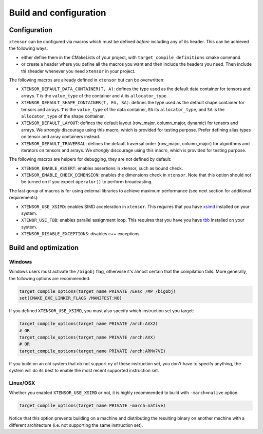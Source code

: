 .. Copyright (c) 2016, Johan Mabille, Sylvain Corlay and Wolf Vollprecht

   Distributed under the terms of the BSD 3-Clause License.

   The full license is in the file LICENSE, distributed with this software.

.. _build-configuration:

Build and configuration
=======================

Configuration
-------------

``xtensor`` can be configured via macros which must be defined *before* including
any of its header. This can be achieved the following ways:

- either define them in the CMakeLists of your project, with ``target_compile_definitions``
  cmake command.
- or create a header where you define all the macros you want and then include the headers you
  need. Then include thi sheader whenever you need ``xtensor`` in your project.

The following macros are already defined in ``xtensor`` but can be overwritten:

- ``XTENSOR_DEFAULT_DATA_CONTAINER(T, A)``: defines the type used as the default data container for tensors and arrays. ``T``
  is the ``value_type`` of the container and ``A`` its ``allocator_type``.
- ``XTENSOR_DEFAULT_SHAPE_CONTAINER(T, EA, SA)``: defines the type used as the default shape container for tensors and arrays.
  ``T`` is the ``value_type`` of the data container, ``EA`` its ``allocator_type``, and ``SA`` is the ``allocator_type``
  of the shape container.
- ``XTENSOR_DEFAULT_LAYOUT``: defines the default layout (row_major, column_major, dynamic) for tensors and arrays. We *strongly*
  discourage using this macro, which is provided for testing purpose. Prefer defining alias types on tensor and array
  containers instead.
- ``XTENSOR_DEFAULT_TRAVERSAL``: defines the default traversal order (row_major, column_major) for algorithms and iterators on tensors
  and arrays. We *strongly* discourage using this macro, which is provided for testing purpose.

The following macros are helpers for debugging, they are not defined by default:

- ``XTENSOR_ENABLE_ASSERT``: enables assertions in xtensor, such as bound check.
- ``XTENSOR_ENABLE_CHECK_DIMENSION``: enables the dimensions check in ``xtensor``. Note that this option should not be turned
  on if you expect ``operator()`` to perform broadcasting.

The last gorup of macros is for using external libraries to achieve maximum performance (see next section for additional
requirements):

- ``XTENSOR_USE_XSIMD``: enables SIMD acceleration in ``xtensor``. This requires that you have xsimd_ installed
  on your system.
- ``XTENOR_USE_TBB``: enables parallel assignment loop. This requires that you have you have tbb_ installed
  on your system.

- ``XTENSOR_DISABLE_EXCEPTIONS``: disables c++ exceptions.

Build and optimization
----------------------

Windows
~~~~~~~

Windows users must activate the ``/bigobj`` flag, otherwise it's almost certain that the compilation fails. More generally,
the following options are recommended:

.. code:: cmake

    target_compile_options(target_name PRIVATE /EHsc /MP /bigobj)
    set(CMAKE_EXE_LINKER_FLAGS /MANIFEST:NO)

If you defined ``XTENSOR_USE_XSIMD``, you must also specify which instruction set you target:

.. code:: cmake

    target_compile_options(target_name PRIVATE /arch:AVX2)
    # OR
    target_compile_options(target_name PRIVATE /arch:AVX)
    # OR
    target_compile_options(target_name PRIVATE /arch:ARMv7VE)

If you build on an old system that do not support ny of these instruction set, you don't have to specify
anything, the system will do its best to enable the most recent supported instruction set.

Linux/OSX
~~~~~~~~~

Whether you enabled ``XTENSOR_USE_XSIMD`` or not, it is highly recommended to build with ``-march=native`` option:

.. code:: cmake

    target_compile_options(target_name PRIVATE -march=native)

Notice that this option prevents building on a machine and distributing the resulting binary on another machine with
a different architecture (i.e. not supporting the same instruction set).

.. _xsimd: https://github.com/QuantStack/xsimd
.. _tbb: https://www.threadingbuildingblocks.org
